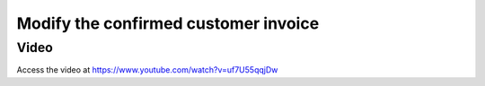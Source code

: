 .. _modifypaidinvoice:

.. index::
   single: Credit Note
   single: Reject Invoice

=====================================
Modify the confirmed customer invoice
=====================================

Video
-----
Access the video at https://www.youtube.com/watch?v=uf7U55qqjDw

.. raw:: html

    <div style="position: relative; padding-bottom: 56.25%; height: 0; overflow: hidden; max-width: 100%; height: auto;">
        <iframe src="https://www.youtube.com/embed/uf7U55qqjDw" frameborder="0" allowfullscreen style="position: absolute; top: 0; left: 0; width: 700px; height: 385px;"></iframe>
    </div>
